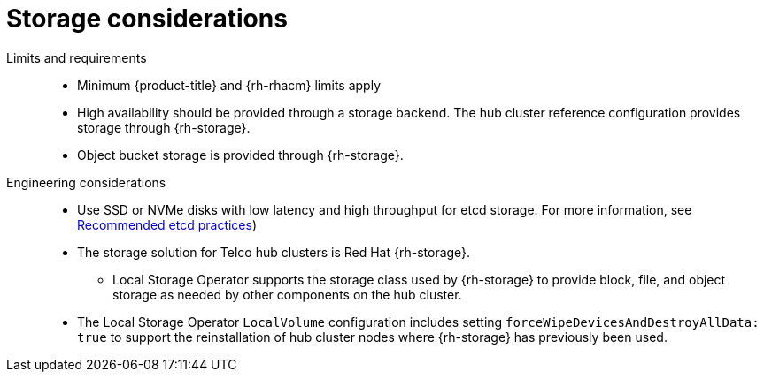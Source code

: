 // Module included in the following assemblies:
//
// * scalability_and_performance/telco-hub-rds.adoc

:_mod-docs-content-type: CONCEPT
[id="telco-hub-storage-considerations_{context}"]
= Storage considerations

Limits and requirements::
+
--
* Minimum {product-title} and {rh-rhacm} limits apply
* High availability should be provided through a storage backend.
The hub cluster reference configuration provides storage through {rh-storage}.
* Object bucket storage is provided through {rh-storage}.
--

Engineering considerations::
* Use SSD or NVMe disks with low latency and high throughput for etcd storage.
For more information, see link:https://docs.redhat.com/en/documentation/openshift_container_platform/4.18/html-single/scalability_and_performance/index#recommended-etcd-practices_recommended-etcd-practices[Recommended etcd practices])
* The storage solution for Telco hub clusters is Red Hat {rh-storage}.
** Local Storage Operator supports the storage class used by {rh-storage} to provide block, file, and object storage as needed by other components on the hub cluster.
* The Local Storage Operator `LocalVolume` configuration includes setting `forceWipeDevicesAndDestroyAllData: true` to support the reinstallation of hub cluster nodes where {rh-storage} has previously been used.

